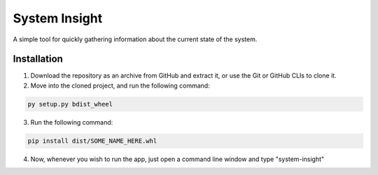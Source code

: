 System Insight
=====

A simple tool for quickly gathering information about the current state of the system.

Installation
------------

1. Download the repository as an archive from GitHub and extract it, or use the Git or GitHub CLIs to
   clone it.

2. Move into the cloned project, and run the following command:

.. code:: bash

   py setup.py bdist_wheel

3. Run the following command:

.. code:: bash

   pip install dist/SOME_NAME_HERE.whl

4. Now, whenever you wish to run the app, just open a command line window and type "system-insight"

